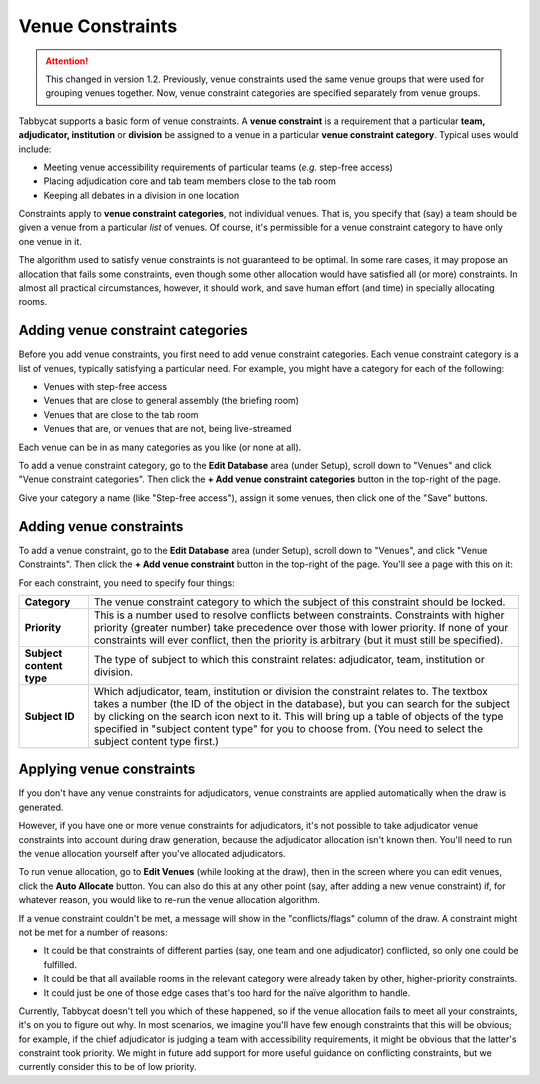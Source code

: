 .. _venue-constraints:

=================
Venue Constraints
=================

.. attention:: This changed in version 1.2. Previously, venue constraints
    used the same venue groups that were used for grouping venues together. Now,
    venue constraint categories are specified separately from venue groups.

Tabbycat supports a basic form of venue constraints. A **venue constraint** is a
requirement that a particular **team, adjudicator, institution** or **division**
be assigned to a venue in a particular **venue constraint category**.  Typical
uses would include:

- Meeting venue accessibility requirements of particular teams (*e.g.* step-free
  access)
- Placing adjudication core and tab team members close to the tab room
- Keeping all debates in a division in one location

Constraints apply to **venue constraint categories**, not individual venues.
That is, you specify that (say) a team should be given a venue from a particular
*list* of venues. Of course, it's permissible for a venue constraint category to
have only one venue in it.

The algorithm used to satisfy venue constraints is not guaranteed to be optimal.
In some rare cases, it may propose an allocation that fails some constraints,
even though some other allocation would have satisfied all (or more)
constraints. In almost all practical circumstances, however, it should work, and
save human effort (and time) in specially allocating rooms.

Adding venue constraint categories
==================================

Before you add venue constraints, you first need to add venue constraint
categories. Each venue constraint category is a list of venues, typically
satisfying a particular need. For example, you might have a category for each of the following:

- Venues with step-free access
- Venues that are close to general assembly (the briefing room)
- Venues that are close to the tab room
- Venues that are, or venues that are not, being live-streamed

Each venue can be in as many categories as you like (or none at all).

To add a venue constraint category, go to the **Edit Database** area (under
Setup), scroll down to "Venues" and click "Venue constraint categories". Then
click the **+ Add venue constraint categories** button in the top-right of the
page.

.. image:: images/add-venue-constraint-category.png

Give your category a name (like "Step-free access"), assign it some venues, then
click one of the "Save" buttons.

Adding venue constraints
========================

To add a venue constraint, go to the **Edit Database** area (under Setup),
scroll down to "Venues", and click "Venue Constraints". Then click the **+ Add
venue constraint** button in the top-right of the page. You'll see a page with
this on it:

.. image:: images/add-venue-constraint.png

For each constraint, you need to specify four things:

+---------------------+---------------------------------------------------------+
| **Category**        | The venue constraint category to which the subject of   |
|                     | this constraint should be locked.                       |
+---------------------+---------------------------------------------------------+
| **Priority**        | This is a number used to resolve conflicts between      |
|                     | constraints. Constraints with higher priority           |
|                     | (greater number) take precedence over those with        |
|                     | lower priority. If none of your constraints will        |
|                     | ever conflict, then the priority is arbitrary (but      |
|                     | it must still be specified).                            |
+---------------------+---------------------------------------------------------+
| **Subject content** | The type of subject to which this constraint relates:   |
| **type**            | adjudicator, team, institution or division.             |
+---------------------+---------------------------------------------------------+
| **Subject ID**      | Which adjudicator, team, institution or division the    |
|                     | constraint relates to. The textbox takes a number       |
|                     | (the ID of the object in the database), but you can     |
|                     | search for the subject by clicking on the search        |
|                     | icon next to it. This will bring up a table of objects  |
|                     | of the type specified in "subject content type" for you |
|                     | to choose from. (You need to select the subject content |
|                     | type first.)                                            |
+---------------------+---------------------------------------------------------+

Applying venue constraints
==========================

If you don't have any venue constraints for adjudicators, venue constraints are
applied automatically when the draw is generated.

However, if you have one or more venue constraints for adjudicators, it's not
possible to take adjudicator venue constraints into account during draw
generation, because the adjudicator allocation isn't known then. You'll need to
run the venue allocation yourself after you've allocated adjudicators.

To run venue allocation, go to **Edit Venues** (while looking at the draw), then
in the screen where you can edit venues, click the **Auto Allocate** button. You
can also do this at any other point (say, after adding a new venue constraint)
if, for whatever reason, you would like to re-run the venue allocation
algorithm.

If a venue constraint couldn't be met, a message will show in the
"conflicts/flags" column of the draw. A constraint might not be met for a
number of reasons:

- It could be that constraints of different parties (say, one team and one
  adjudicator) conflicted, so only one could be fulfilled.
- It could be that all available rooms in the relevant category were already
  taken by other, higher-priority constraints.
- It could just be one of those edge cases that's too hard for the naïve
  algorithm to handle.

Currently, Tabbycat doesn't tell you which of these happened, so if the venue
allocation fails to meet all your constraints, it's on you to figure out why. In
most scenarios, we imagine you'll have few enough constraints that this will be
obvious; for example, if the chief adjudicator is judging a team with
accessibility requirements, it might be obvious that the latter's constraint
took priority. We might in future add support for more useful guidance on
conflicting constraints, but we currently consider this to be of low priority.

